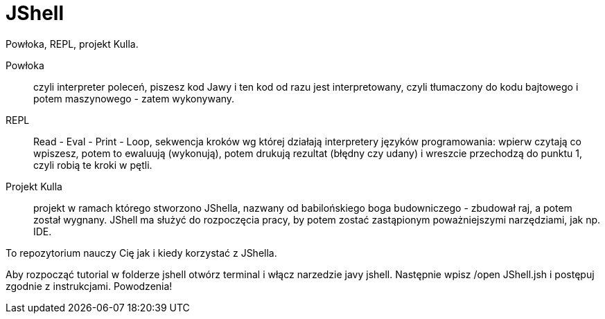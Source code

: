 = JShell

Powłoka, REPL, projekt Kulla.

Powłoka :: czyli interpreter poleceń, piszesz kod Jawy i ten kod od razu jest interpretowany, czyli tłumaczony do kodu bajtowego i potem maszynowego - zatem wykonywany.

REPL :: Read - Eval - Print - Loop, sekwencja kroków wg której działają interpretery języków programowania: wpierw czytają co wpiszesz, potem to ewaluują (wykonują), potem drukują rezultat (błędny czy udany) i wreszcie przechodzą do punktu 1, czyli robią te kroki w pętli.

Projekt Kulla :: projekt w ramach którego stworzono JShella, nazwany od babilońskiego boga budowniczego - zbudował raj, a potem został wygnany. JShell ma służyć do rozpoczęcia pracy, by potem zostać zastąpionym poważniejszymi narzędziami, jak np. IDE.


To repozytorium nauczy Cię jak i kiedy korzystać z JShella.

Aby rozpocząć tutorial w folderze jshell otwórz terminal i włącz narzedzie javy jshell. Następnie wpisz /open JShell.jsh i postępuj zgodnie z instrukcjami.
Powodzenia!

